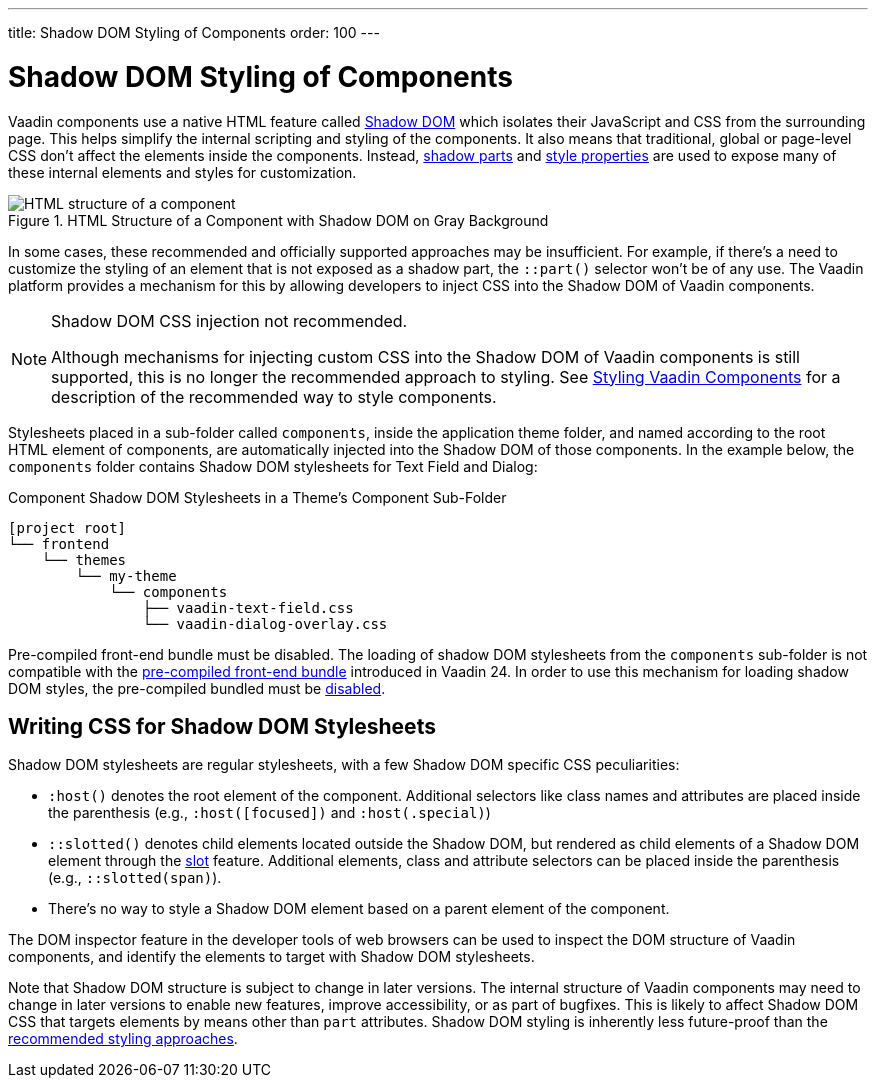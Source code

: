 ---
title: Shadow DOM Styling of Components
order: 100
---

= Shadow DOM Styling of Components

Vaadin components use a native HTML feature called https://developer.mozilla.org/en-US/docs/Web/Web_Components/Using_shadow_DOM[Shadow DOM, window=_blank] which isolates their JavaScript and CSS from the surrounding page. This helps simplify the internal scripting and styling of the components. It also means that traditional, global or page-level CSS don't affect the elements inside the components. Instead, <<../styling-components/parts-and-states#shadow-parts, shadow parts>> and <<../lumo/lumo-style-properties#, style properties>> are used to expose many of these internal elements and styles for customization.

.HTML Structure of a Component with Shadow DOM on Gray Background
image::../_images/shadow-dom-structure.png[HTML structure of a component, with shadow DOM on gray background)]

In some cases, these recommended and officially supported approaches may be insufficient. For example, if there's a need to customize the styling of an element that is not exposed as a shadow part, the `::part()` selector won't be of any use. The Vaadin platform provides a mechanism for this by allowing developers to inject CSS into the Shadow DOM of Vaadin components.

.Shadow DOM CSS injection not recommended.
[NOTE]
====
Although mechanisms for injecting custom CSS into the Shadow DOM of Vaadin components is still supported, this is no longer the recommended approach to styling. See <<../styling-components#, Styling Vaadin Components>> for a description of the recommended way to style components.
====

Stylesheets placed in a sub-folder called `components`, inside the application theme folder, and named according to the root HTML element of components, are automatically injected into the Shadow DOM of those components. In the example below, the `components` folder contains Shadow DOM stylesheets for Text Field and Dialog:

.Component Shadow DOM Stylesheets in a Theme's Component Sub-Folder
[source]
----
[project root]
└── frontend
    └── themes
        └── my-theme
            └── components
                ├── vaadin-text-field.css
                └── vaadin-dialog-overlay.css
----

Pre-compiled front-end bundle must be disabled. The loading of shadow DOM stylesheets from the `components` sub-folder is not compatible with the <<../../configuration/development-mode#precompiled-bundle, pre-compiled front-end bundle>> introduced in Vaadin 24. In order to use this mechanism for loading shadow DOM styles, the pre-compiled bundled must be <<../../configuration/development-mode#disable-precompiled-bundle, disabled>>.


== Writing CSS for Shadow DOM Stylesheets

Shadow DOM stylesheets are regular stylesheets, with a few Shadow DOM specific CSS peculiarities:

* `:host()` denotes the root element of the component. Additional selectors like class names and attributes are placed inside the parenthesis (e.g., `:host([focused])` and `:host(.special)`)
* `::slotted()` denotes child elements located outside the Shadow DOM, but rendered as child elements of a Shadow DOM element through the https://developer.mozilla.org/en-US/docs/Web/HTML/Element/slot[slot,window=_blank] feature. Additional elements, class and attribute selectors can be placed inside the parenthesis (e.g., `::slotted(span)`).
* There's no way to style a Shadow DOM element based on a parent element of the component.

The DOM inspector feature in the developer tools of web browsers can be used to inspect the DOM structure of Vaadin components, and identify the elements to target with Shadow DOM stylesheets.

Note that Shadow DOM structure is subject to change in later versions. The internal structure of Vaadin components may need to change in later versions to enable new features, improve accessibility, or as part of bugfixes. This is likely to affect Shadow DOM CSS that targets elements by means other than `part` attributes. Shadow DOM styling is inherently less future-proof than the <<../styling-components#, recommended styling approaches>>.

